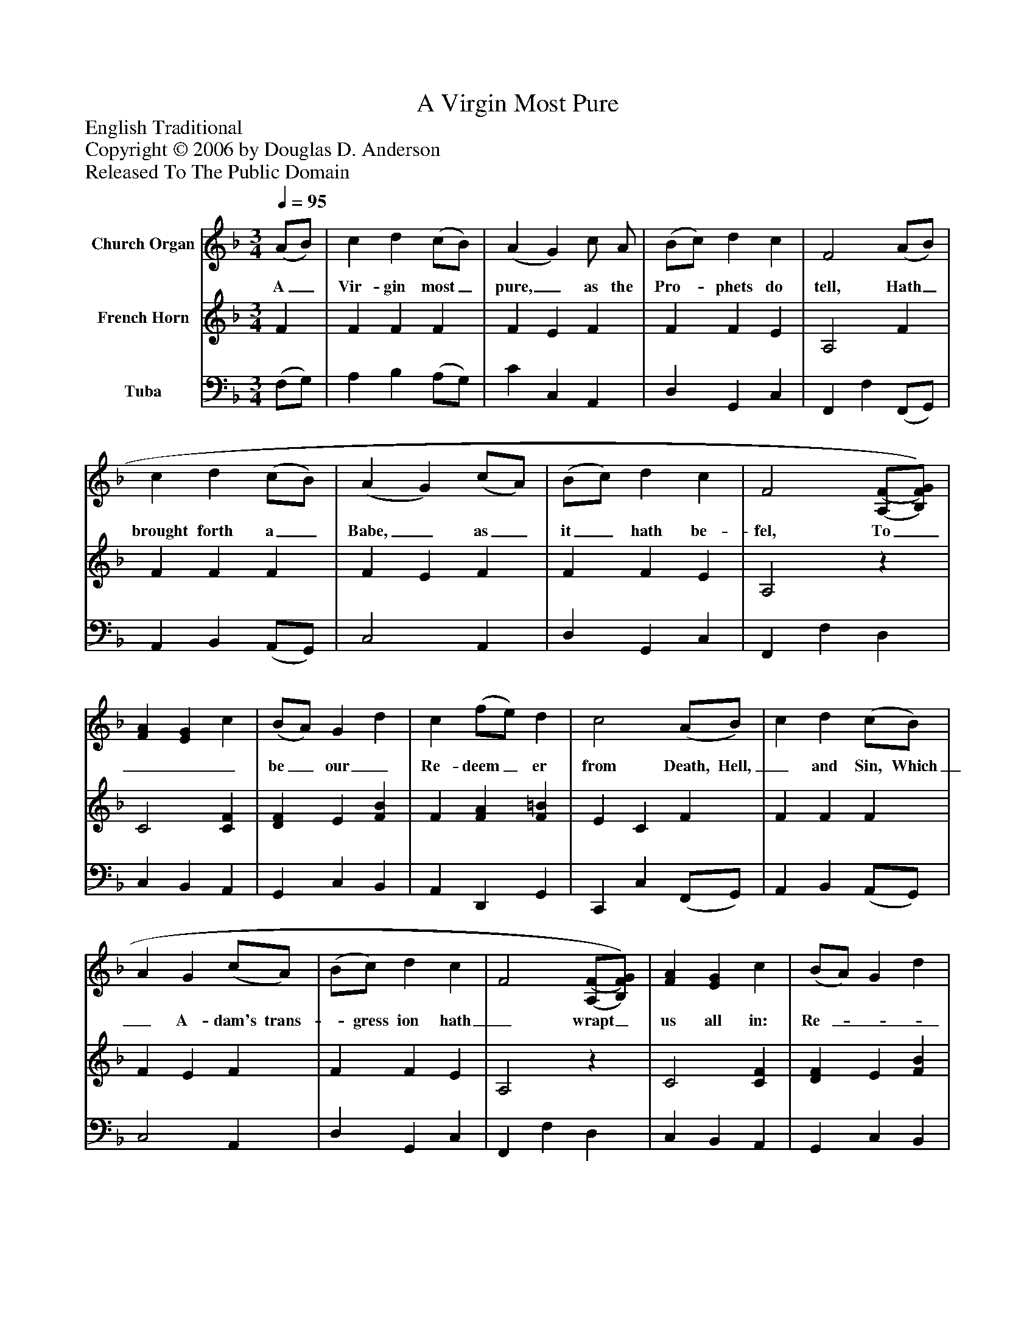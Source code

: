 %%abc-creator mxml2abc 1.4
%%abc-version 2.0
%%continueall true
%%titletrim true
%%titleformat A-1 T C1, Z-1, S-1
X: 0
T: A Virgin Most Pure
Z: English Traditional
Z: Copyright © 2006 by Douglas D. Anderson
Z: Released To The Public Domain
L: 1/4
M: 3/4
Q: 1/4=95
V: P1 name="Church Organ"
%%MIDI program 1 19
V: P2 name="French Horn"
%%MIDI program 2 19
V: P3 name="Tuba"
%%MIDI program 3 19
K: F
[V: P1]  (A/B/) | c d (c/B/) | (A G) c/ A/ | (B/c/) d c | F2 (A/B/) | c d (c/B/) | (A G) (c/A/) | (B/c/) d c | F2 [(A,/(F/][B,/)F/)G/)] | [FA] [EG] c | (B/A/) G d | c (f/e/) d | c2 (A/B/) | c d (c/B/) | A G (c/A/) | (B/c/) d c | F2 [(A,/(F/][B,/)F/)G/)] | [FA] [EG] c | (B/A/) G d | c (f/e/) d | c2 (A/B/) | c d (c/B/) | A G (c/A/) | (B/c/) d B | F2|]
w: A_ Vir- gin most_ pure,_ as the Pro-_ phets do tell, Hath_ brought forth a_ Babe,_ as_ it_ hath be- fel, To____ be_ our_ Re- deem_ er from Death, Hell,_ and Sin, Which_ A- dam's trans-_ gress ion hath_ wrapt_ us all in: Re-____ joice,_ and_ be mer-_ ry, set sor- row_ a- side Christ_ Je- sus our_ Sa- viour was_ born_ on this tide.
[V: P2]  F | F F F | F E F | F F E | A,2 F | F F F | F E F | F F E | A,2z | C2 [CF] | [DF] E [FB] | F [FA] [F=B] | E C F | F F F | F E F | F F E | A,2z | C2 [CF] | [DF] E [FB] | F [FA] [F=B] | E C F | F F F | F E F | F F E | A,2|]
[V: P3]  (F,/G,/) | A, B, (A,/G,/) | C C, A,, | D, G,, C, | F,, F, (F,,/G,,/) | A,, B,, (A,,/G,,/) | C,2 A,, | D, G,, C, | F,, F, D, | C, B,, A,, | G,, C, B,, | A,, D,, G,, | C,, C, (F,,/G,,/) | A,, B,, (A,,/G,,/) | C,2 A,, | D, G,, C, | F,, F, D, | C, B,, A,, | G,, C, B,, | A,, D,, G,, | C,, C, (F,,/G,,/) | A,, B,, (A,,/G,,/) | C,2 A,, | D, G,, C, | F,, F,|]

